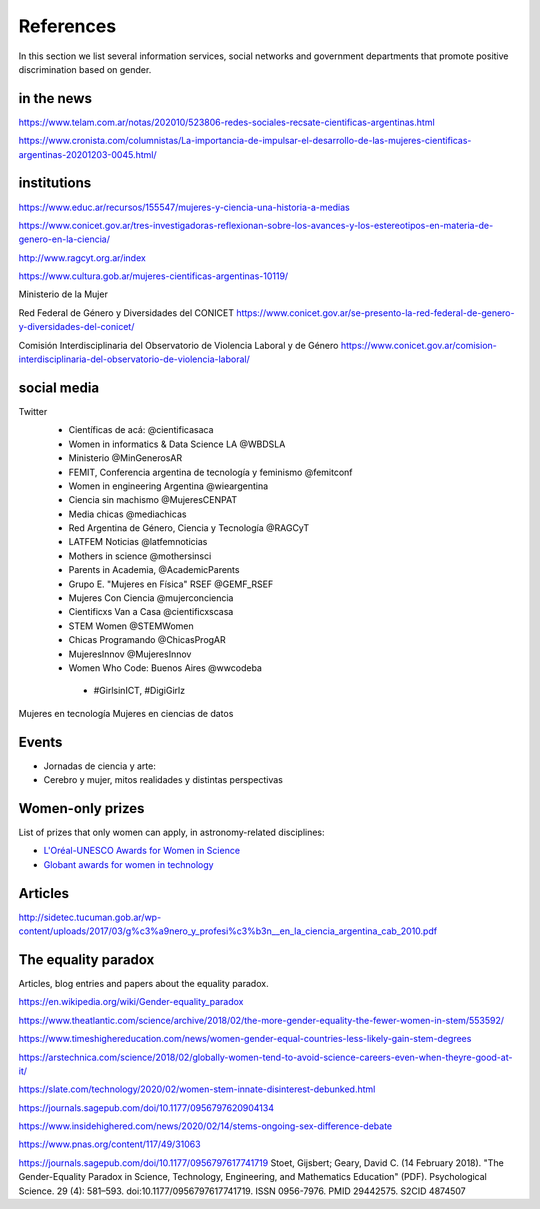 References
============

In this section we list several information
services, social networks and government departments that promote
positive discrimination based on gender.


in the news
--------------------

https://www.telam.com.ar/notas/202010/523806-redes-sociales-recsate-cientificas-argentinas.html

https://www.cronista.com/columnistas/La-importancia-de-impulsar-el-desarrollo-de-las-mujeres-cientificas-argentinas-20201203-0045.html/



institutions
-------------------------

https://www.educ.ar/recursos/155547/mujeres-y-ciencia-una-historia-a-medias

https://www.conicet.gov.ar/tres-investigadoras-reflexionan-sobre-los-avances-y-los-estereotipos-en-materia-de-genero-en-la-ciencia/

http://www.ragcyt.org.ar/index

https://www.cultura.gob.ar/mujeres-cientificas-argentinas-10119/

Ministerio de la Mujer


Red Federal de Género y Diversidades del CONICET
https://www.conicet.gov.ar/se-presento-la-red-federal-de-genero-y-diversidades-del-conicet/

Comisión Interdisciplinaria del Observatorio de Violencia Laboral y de Género
https://www.conicet.gov.ar/comision-interdisciplinaria-del-observatorio-de-violencia-laboral/



social media
-------------------

Twitter
 - Científicas de acá: @cientificasaca
 - Women in informatics & Data Science LA @WBDSLA
 - Ministerio @MinGenerosAR
 - FEMIT, Conferencia argentina de tecnología y feminismo @femitconf
 - Women in engineering Argentina @wieargentina
 - Ciencia sin machismo  @MujeresCENPAT
 - Media chicas @mediachicas
 - Red Argentina de Género, Ciencia y Tecnología  @RAGCyT
 - LATFEM Noticias  @latfemnoticias
 - Mothers in science @mothersinsci
 - Parents in Academia, @AcademicParents
 - Grupo E. "Mujeres en Física" RSEF @GEMF_RSEF
 - Mujeres Con Ciencia @mujerconciencia
 - Cientificxs Van a Casa @cientificxscasa
 - STEM Women @STEMWomen
 - Chicas Programando @ChicasProgAR
 - MujeresInnov @MujeresInnov
 - Women Who Code: Buenos Aires @wwcodeba
 

  - #GirlsinICT, #DigiGirlz


Mujeres en tecnología
Mujeres en ciencias de datos

Events
---------------------------------------

- Jornadas de ciencia y arte: 
- Cerebro y mujer, mitos realidades y distintas perspectivas


Women-only prizes
---------------------------------------

List of prizes that only women can apply, in astronomy-related disciplines:

- `L'Oréal-UNESCO Awards for Women in Science <https://en.unesco.org/news/loreal-unesco-awards-women-science-recognize-five-women-researchers-pioneering-work>`_
- `Globant awards for women in technology <https://womenawards.globant.com>`_




Articles
---------------------

http://sidetec.tucuman.gob.ar/wp-content/uploads/2017/03/g%c3%a9nero_y_profesi%c3%b3n__en_la_ciencia_argentina_cab_2010.pdf



The equality paradox
--------------------

Articles, blog entries and papers about the equality paradox.


https://en.wikipedia.org/wiki/Gender-equality_paradox

https://www.theatlantic.com/science/archive/2018/02/the-more-gender-equality-the-fewer-women-in-stem/553592/

https://www.timeshighereducation.com/news/women-gender-equal-countries-less-likely-gain-stem-degrees

https://arstechnica.com/science/2018/02/globally-women-tend-to-avoid-science-careers-even-when-theyre-good-at-it/

https://slate.com/technology/2020/02/women-stem-innate-disinterest-debunked.html

https://journals.sagepub.com/doi/10.1177/0956797620904134

https://www.insidehighered.com/news/2020/02/14/stems-ongoing-sex-difference-debate

https://www.pnas.org/content/117/49/31063

https://journals.sagepub.com/doi/10.1177/0956797617741719
Stoet, Gijsbert; Geary, David C. (14 February 2018). "The Gender-Equality Paradox in Science, Technology, Engineering, and Mathematics Education" (PDF). Psychological Science. 29 (4): 581–593. doi:10.1177/0956797617741719. ISSN 0956-7976. PMID 29442575. S2CID 4874507
